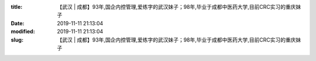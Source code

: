 
:title: 【武汉 | 成都】93年,国企内控管理,爱练字的武汉妹子；98年,毕业于成都中医药大学,目前CRC实习的重庆妹子
:date: 2019-11-11 21:13:04
:modified: 2019-11-11 21:13:04
:slug: 【武汉 | 成都】93年,国企内控管理,爱练字的武汉妹子；98年,毕业于成都中医药大学,目前CRC实习的重庆妹子


.. raw:: html
    :file: html/【武汉 | 成都】93年,国企内控管理,爱练字的武汉妹子；98年,毕业于成都中医药大学,目前CRC实习的重庆妹子.html
